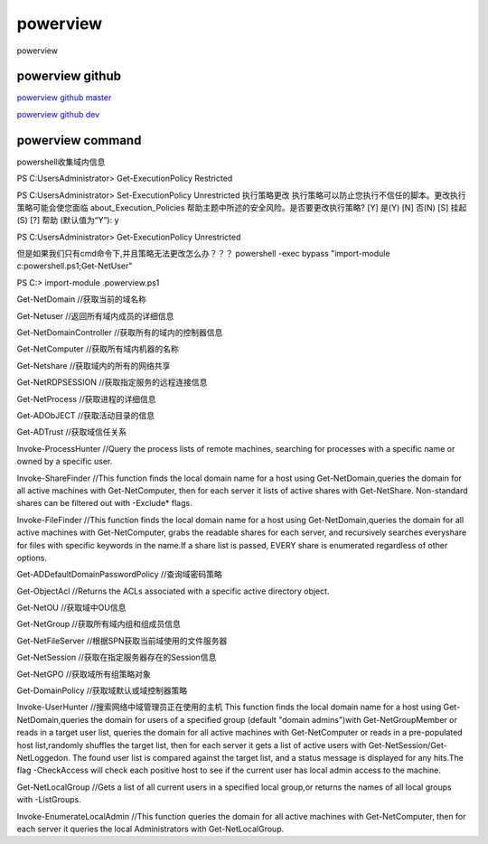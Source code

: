 powerview
===========================

powerview


powerview github
-----------------

`powerview github master`_

`powerview github dev`_

.. _powerview github master: https://github.com/PowerShellMafia/PowerSploit/blob/master/Recon/PowerView.ps1#L13403
.. _powerview github dev: https://github.com/PowerShellMafia/PowerSploit/blob/dev/Recon/PowerView.ps1



powerview command
-----------------
powershell收集域内信息

PS C:\Users\Administrator> Get-ExecutionPolicy
Restricted

PS C:\Users\Administrator> Set-ExecutionPolicy Unrestricted
执行策略更改
执行策略可以防止您执行不信任的脚本。更改执行策略可能会使您面临 about_Execution_Policies
帮助主题中所述的安全风险。是否要更改执行策略?
[Y] 是(Y)  [N] 否(N)  [S] 挂起(S)  [?] 帮助 (默认值为“Y”): y

PS C:\Users\Administrator> Get-ExecutionPolicy
Unrestricted

但是如果我们只有cmd命令下,并且策略无法更改怎么办？？？
powershell -exec bypass "import-module c:\powershell.ps1;Get-NetUser"

PS C:\> import-module .\powerview.ps1

Get-NetDomain	//获取当前的域名称

Get-Netuser	//返回所有域内成员的详细信息

Get-NetDomainController	//获取所有的域内的控制器信息

Get-NetComputer	//获取所有域内机器的名称

Get-Netshare	//获取域内的所有的网络共享

Get-NetRDPSESSION	//获取指定服务的远程连接信息

Get-NetProcess	//获取进程的详细信息

Get-ADObJECT	//获取活动目录的信息

Get-ADTrust	//获取域信任关系

Invoke-ProcessHunter	//Query the process lists of remote machines, searching for processes with a specific name or owned by a specific user.

Invoke-ShareFinder	//This function finds the local domain name for a host using Get-NetDomain,queries the domain for all active machines with Get-NetComputer, then for each server it lists of active shares with Get-NetShare. Non-standard shares can be filtered out with -Exclude* flags.

Invoke-FileFinder	//This function finds the local domain name for a host using Get-NetDomain,queries the domain for all active machines with Get-NetComputer, grabs the readable shares for each server, and recursively searches everyshare for files with specific keywords in the name.If a share list is passed, EVERY share is enumerated regardless of other options.

Get-ADDefaultDomainPasswordPolicy	//查询域密码策略

Get-ObjectAcl	//Returns the ACLs associated with a specific active directory object.

Get-NetOU	//获取域中OU信息

Get-NetGroup	//获取所有域内组和组成员信息

Get-NetFileServer	//根据SPN获取当前域使用的文件服务器

Get-NetSession	//获取在指定服务器存在的Session信息

Get-NetGPO	//获取域所有组策略对象

Get-DomainPolicy	//获取域默认或域控制器策略

Invoke-UserHunter	//搜索网络中域管理员正在使用的主机 This function finds the local domain name for a host using Get-NetDomain,queries the domain for users of a specified group (default "domain admins")with Get-NetGroupMember or reads in a target user list, queries the domain for all active machines with Get-NetComputer or reads in a pre-populated host list,randomly shuffles the target list, then for each server it gets a list of active users with Get-NetSession/Get-NetLoggedon. The found user list is compared against the target list, and a status message is displayed for any hits.The flag -CheckAccess will check each positive host to see if the current user has local admin access to the machine.

Get-NetLocalGroup	//Gets a list of all current users in a specified local group,or returns the names of all local groups with -ListGroups.

Invoke-EnumerateLocalAdmin	//This function queries the domain for all active machines with Get-NetComputer, then for each server it queries the local Administrators with Get-NetLocalGroup.










